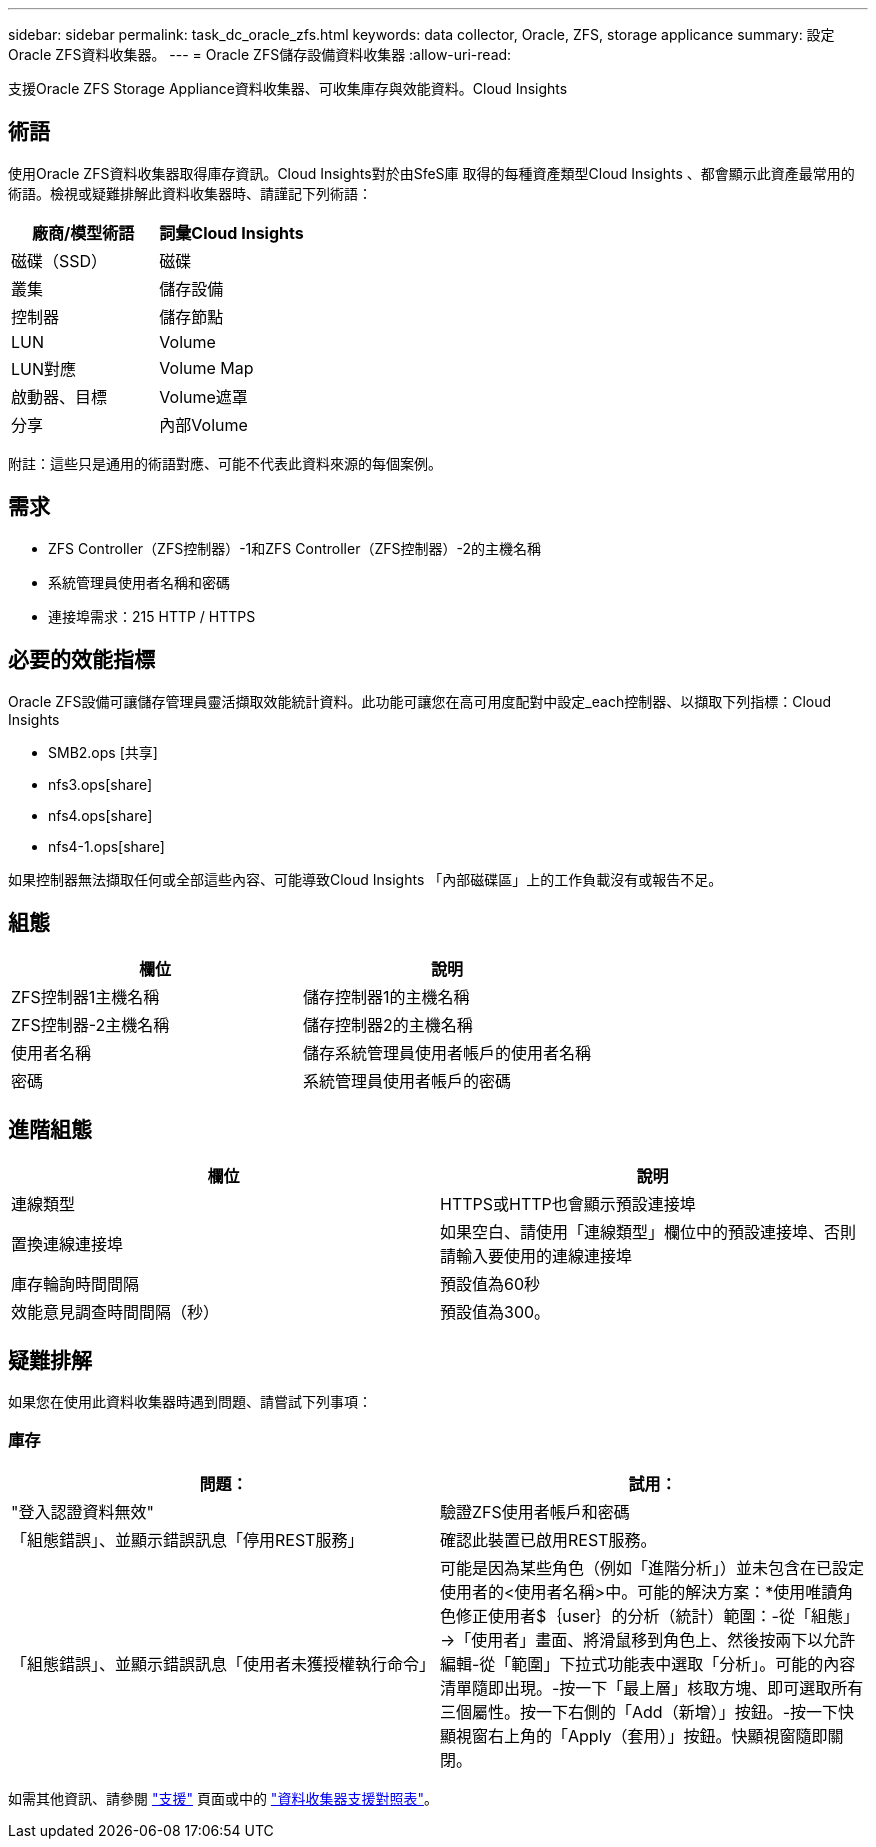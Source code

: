 ---
sidebar: sidebar 
permalink: task_dc_oracle_zfs.html 
keywords: data collector, Oracle, ZFS, storage applicance 
summary: 設定Oracle ZFS資料收集器。 
---
= Oracle ZFS儲存設備資料收集器
:allow-uri-read: 


[role="lead"]
支援Oracle ZFS Storage Appliance資料收集器、可收集庫存與效能資料。Cloud Insights



== 術語

使用Oracle ZFS資料收集器取得庫存資訊。Cloud Insights對於由SfeS庫 取得的每種資產類型Cloud Insights 、都會顯示此資產最常用的術語。檢視或疑難排解此資料收集器時、請謹記下列術語：

[cols="2*"]
|===
| 廠商/模型術語 | 詞彙Cloud Insights 


| 磁碟（SSD） | 磁碟 


| 叢集 | 儲存設備 


| 控制器 | 儲存節點 


| LUN | Volume 


| LUN對應 | Volume Map 


| 啟動器、目標 | Volume遮罩 


| 分享 | 內部Volume 
|===
附註：這些只是通用的術語對應、可能不代表此資料來源的每個案例。



== 需求

* ZFS Controller（ZFS控制器）-1和ZFS Controller（ZFS控制器）-2的主機名稱
* 系統管理員使用者名稱和密碼
* 連接埠需求：215 HTTP / HTTPS




== 必要的效能指標

Oracle ZFS設備可讓儲存管理員靈活擷取效能統計資料。此功能可讓您在高可用度配對中設定_each控制器、以擷取下列指標：Cloud Insights

* SMB2.ops [共享]
* nfs3.ops[share]
* nfs4.ops[share]
* nfs4-1.ops[share]


如果控制器無法擷取任何或全部這些內容、可能導致Cloud Insights 「內部磁碟區」上的工作負載沒有或報告不足。



== 組態

[cols="2*"]
|===
| 欄位 | 說明 


| ZFS控制器1主機名稱 | 儲存控制器1的主機名稱 


| ZFS控制器-2主機名稱 | 儲存控制器2的主機名稱 


| 使用者名稱 | 儲存系統管理員使用者帳戶的使用者名稱 


| 密碼 | 系統管理員使用者帳戶的密碼 
|===


== 進階組態

[cols="2*"]
|===
| 欄位 | 說明 


| 連線類型 | HTTPS或HTTP也會顯示預設連接埠 


| 置換連線連接埠 | 如果空白、請使用「連線類型」欄位中的預設連接埠、否則請輸入要使用的連線連接埠 


| 庫存輪詢時間間隔 | 預設值為60秒 


| 效能意見調查時間間隔（秒） | 預設值為300。 
|===


== 疑難排解

如果您在使用此資料收集器時遇到問題、請嘗試下列事項：



=== 庫存

[cols="2*"]
|===
| 問題： | 試用： 


| "登入認證資料無效" | 驗證ZFS使用者帳戶和密碼 


| 「組態錯誤」、並顯示錯誤訊息「停用REST服務」 | 確認此裝置已啟用REST服務。 


| 「組態錯誤」、並顯示錯誤訊息「使用者未獲授權執行命令」 | 可能是因為某些角色（例如「進階分析」）並未包含在已設定使用者的<使用者名稱>中。可能的解決方案：*使用唯讀角色修正使用者$｛user｝的分析（統計）範圍：-從「組態」->「使用者」畫面、將滑鼠移到角色上、然後按兩下以允許編輯-從「範圍」下拉式功能表中選取「分析」。可能的內容清單隨即出現。-按一下「最上層」核取方塊、即可選取所有三個屬性。按一下右側的「Add（新增）」按鈕。-按一下快顯視窗右上角的「Apply（套用）」按鈕。快顯視窗隨即關閉。 
|===
如需其他資訊、請參閱 link:concept_requesting_support.html["支援"] 頁面或中的 link:https://docs.netapp.com/us-en/cloudinsights/CloudInsightsDataCollectorSupportMatrix.pdf["資料收集器支援對照表"]。
